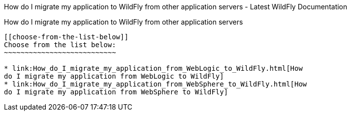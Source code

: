 How do I migrate my application to WildFly from other application
servers - Latest WildFly Documentation
========================================================================================================

[[how-do-i-migrate-my-application-to-wildfly-from-other-application-servers]]
How do I migrate my application to WildFly from other application
servers
-------------------------------------------------------------------------

[[choose-from-the-list-below]]
Choose from the list below:
~~~~~~~~~~~~~~~~~~~~~~~~~~~

* link:How_do_I_migrate_my_application_from_WebLogic_to_WildFly.html[How
do I migrate my application from WebLogic to WildFly]
* link:How_do_I_migrate_my_application_from_WebSphere_to_WildFly.html[How
do I migrate my application from WebSphere to WildFly]
